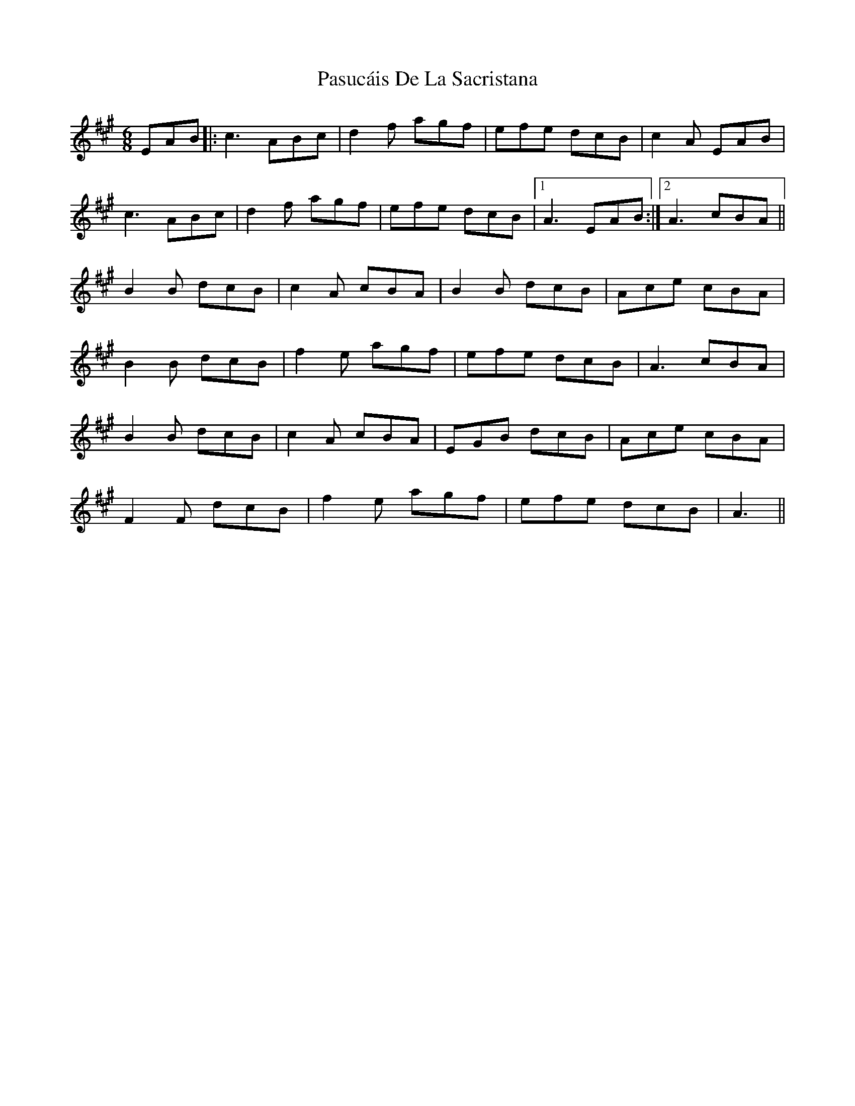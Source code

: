 X: 31711
T: Pasucáis De La Sacristana
R: march
M: 
K: Amajor
[M:6/8]
EAB|:c3 ABc|d2f agf|efe dcB|c2A EAB|
c3 ABc|d2f agf|efe dcB|1 A3 EAB:|2 A3 cBA||
B2B dcB|c2A cBA|B2B dcB|Ace cBA|
B2B dcB|f2e agf|efe dcB|A3 cBA|
B2B dcB|c2A cBA|EGB dcB|Ace cBA|
F2F dcB|f2e agf|efe dcB|A3||


